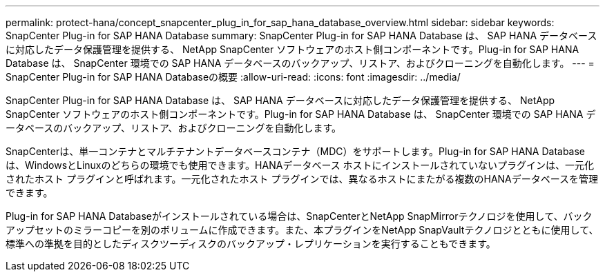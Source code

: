 ---
permalink: protect-hana/concept_snapcenter_plug_in_for_sap_hana_database_overview.html 
sidebar: sidebar 
keywords: SnapCenter Plug-in for SAP HANA Database 
summary: SnapCenter Plug-in for SAP HANA Database は、 SAP HANA データベースに対応したデータ保護管理を提供する、 NetApp SnapCenter ソフトウェアのホスト側コンポーネントです。Plug-in for SAP HANA Database は、 SnapCenter 環境での SAP HANA データベースのバックアップ、リストア、およびクローニングを自動化します。 
---
= SnapCenter Plug-in for SAP HANA Databaseの概要
:allow-uri-read: 
:icons: font
:imagesdir: ../media/


[role="lead"]
SnapCenter Plug-in for SAP HANA Database は、 SAP HANA データベースに対応したデータ保護管理を提供する、 NetApp SnapCenter ソフトウェアのホスト側コンポーネントです。Plug-in for SAP HANA Database は、 SnapCenter 環境での SAP HANA データベースのバックアップ、リストア、およびクローニングを自動化します。

SnapCenterは、単一コンテナとマルチテナントデータベースコンテナ（MDC）をサポートします。Plug-in for SAP HANA Databaseは、WindowsとLinuxのどちらの環境でも使用できます。HANAデータベース ホストにインストールされていないプラグインは、一元化されたホスト プラグインと呼ばれます。一元化されたホスト プラグインでは、異なるホストにまたがる複数のHANAデータベースを管理できます。

Plug-in for SAP HANA Databaseがインストールされている場合は、SnapCenterとNetApp SnapMirrorテクノロジを使用して、バックアップセットのミラーコピーを別のボリュームに作成できます。また、本プラグインをNetApp SnapVaultテクノロジとともに使用して、標準への準拠を目的としたディスクツーディスクのバックアップ・レプリケーションを実行することもできます。

